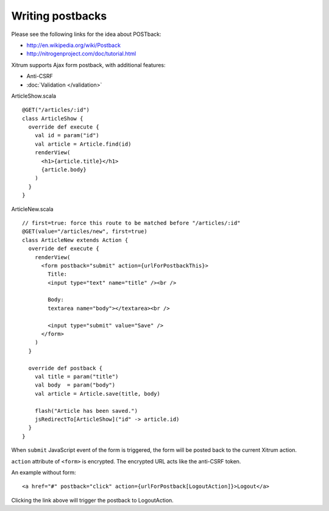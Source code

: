 Writing postbacks
=================

.. image:: http://www.bdoubliees.com/journalspirou/sfigures6/schtroumpfs/s2.jpg

Please see the following links for the idea about POSTback:

* http://en.wikipedia.org/wiki/Postback
* http://nitrogenproject.com/doc/tutorial.html

Xitrum supports Ajax form postback, with additional features:

* Anti-CSRF
* :doc:`Validation </validation>`

ArticleShow.scala

::

  @GET("/articles/:id")
  class ArticleShow {
    override def execute {
      val id = param("id")
      val article = Article.find(id)
      renderView(
        <h1>{article.title}</h1>
        {article.body}
      )
    }
  }

ArticleNew.scala

::

  // first=true: force this route to be matched before "/articles/:id"
  @GET(value="/articles/new", first=true)
  class ArticleNew extends Action {
    override def execute {
      renderView(
        <form postback="submit" action={urlForPostbackThis}>
          Title:
          <input type="text" name="title" /><br />

          Body:
          textarea name="body"></textarea><br />

          <input type="submit" value="Save" />
        </form>
      )
    }

    override def postback {
      val title = param("title")
      val body  = param("body")
      val article = Article.save(title, body)

      flash("Article has been saved.")
      jsRedirectTo[ArticleShow]("id" -> article.id)
    }
  }

When ``submit`` JavaScript event of the form is triggered, the form will be posted back
to the current Xitrum action.

``action`` attribute of ``<form>`` is encrypted. The encrypted URL acts like the anti-CSRF token.

An example without form:

::

  <a href="#" postback="click" action={urlForPostback[LogoutAction]}>Logout</a>

Clicking the link above will trigger the postback to LogoutAction.
